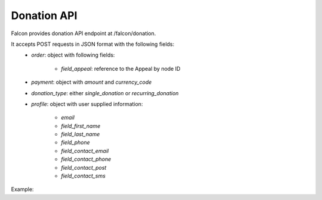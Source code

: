 Donation API
============

Falcon provides donation API endpoint at /falcon/donation.

It accepts POST requests in JSON format with the following fields:
    - `order`: object with following fields:

        - `field_appeal`: reference to the Appeal by node ID

    - `payment`: object with `amount` and `currency_code`
    - `donation_type`: either `single_donation` or `recurring_donation`
    - `profile`: object with user supplied information:

        - `email`
        - `field_first_name`
        - `field_last_name`
        - `field_phone`
        - `field_contact_email`
        - `field_contact_phone`
        - `field_contact_post`
        - `field_contact_sms`

Example:

.. code-block:: php
   :linenos:

   {
     "order": {
       "field_appeal": 1,
     },
     "payment": {
       "amount": 15,
       "currency_code": "EUR"
     },
     "donation_type": "single_donation",
     "profile": {
       "email" : "test@test.com",
       "field_first_name": "First",
        "field_last_name": "Last",
       "field_phone": "88001234567",
       "field_contact_email": 1,
       "field_contact_phone": 0,
       "field_contact_post": 0,
       "field_contact_sms": 0
     }
   }

